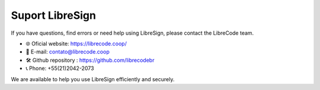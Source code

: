 Suport LibreSign
================

If you have questions, find errors or need help using LibreSign, please contact the LibreCode team.

- 🌐 Oficial website: https://librecode.coop/
- 📧 E-mail: contato@librecode.coop
- 🛠️ Github repository : https://github.com/librecodebr
- 📞 Phone: +55(21)2042-2073

We are available to help you use LibreSign efficiently and securely.
